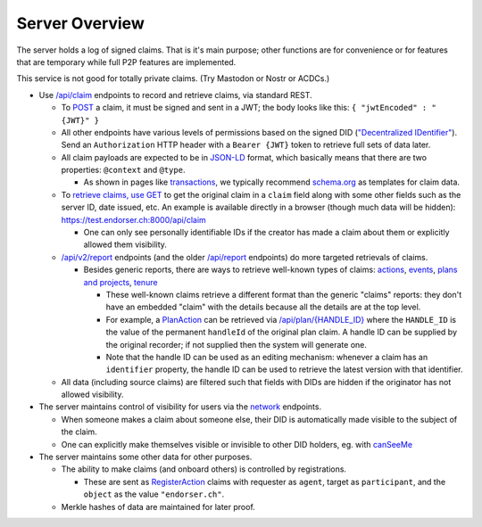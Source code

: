 
Server Overview
===============

The server holds a log of signed claims. That is it's main purpose; other functions are for convenience or for features that are temporary while full P2P features are implemented.

This service is not good for totally private claims. (Try Mastodon or Nostr or ACDCs.)

* Use `/api/claim <https://test.endorser.ch:8000/api-docs/#/claim>`_ endpoints to record and retrieve claims, via standard REST.

  * To `POST <https://test.endorser.ch:8000/api-docs/#/claim/post_api_claim>`_ a claim, it must be signed and sent in a JWT; the body looks like this: ``{ "jwtEncoded" : "{JWT}" }``

  * All other endpoints have various levels of permissions based on the signed DID (`"Decentralized IDentifier" <https://www.w3.org/TR/did-core/>`_). Send an ``Authorization`` HTTP header with a ``Bearer {JWT}`` token to retrieve full sets of data later.

  * All claim payloads are expected to be in `JSON-LD <https://json-ld.org/>`_ format, which basically means that there are two properties: ``@context`` and ``@type``.

    * As shown in pages like `transactions <transactions>`_, we typically recommend `schema.org <https://schema.org>`_ as templates for claim data.

  * To `retrieve claims, use GET <https://test.endorser.ch:8000/api-docs/#/claim/get_api_claim>`_ to get the original claim in a ``claim`` field along with some other fields such as the server ID, date issued, etc. An example is available directly in a browser (though much data will be hidden): `https://test.endorser.ch:8000/api/claim <https://test.endorser.ch:8000/api/claim>`_

    * One can only see personally identifiable IDs if the creator has made a claim about them or explicitly allowed them visibility.

  * `/api/v2/report <https://test.endorser.ch:8000/api-docs/#/reportAll>`_ endpoints (and the older `/api/report <https://test.endorser.ch:8000/api-docs/#/report>`_ endpoints) do more targeted retrievals of claims.

    * Besides generic reports, there are ways to retrieve well-known types of claims: `actions <https://test.endorser.ch:8000/api-docs/#/action>`_, `events <https://test.endorser.ch:8000/api-docs/#/event>`_, `plans and projects <https://test.endorser.ch:8000/api-docs/#/project>`_, `tenure <https://test.endorser.ch:8000/api-docs/#/tenure>`_

      * These well-known claims retrieve a different format than the generic "claims" reports: they don't have an embedded "claim" with the details because all the details are at the top level.

      * For example, a `PlanAction <https://schema.org/PlanAction>`_ can be retrieved via `/api/plan/{HANDLE_ID} <http://localhost:3000/api-docs/#/project/get_api_plan__id_>`_ where the ``HANDLE_ID`` is the value of the permanent ``handleId`` of the original plan claim. A handle ID can be supplied by the original recorder; if not supplied then the system will generate one.

      * Note that the handle ID can be used as an editing mechanism: whenever a claim has an ``identifier`` property, the handle ID can be used to retrieve the latest version with that identifier.

  * All data (including source claims) are filtered such that fields with DIDs are hidden if the originator has not allowed visibility.

* The server maintains control of visibility for users via the `network <https://test.endorser.ch:8000/api-docs/#/network>`_ endpoints.

  * When someone makes a claim about someone else, their DID is automatically made visible to the subject of the claim.

  * One can explicitly make themselves visible or invisible to other DID holders, eg. with `canSeeMe <https://test.endorser.ch:8000/api-docs/#/network/post_api_report_canSeeMe>`_

* The server maintains some other data for other purposes.

  * The ability to make claims (and onboard others) is controlled by registrations.

    * These are sent as `RegisterAction <https://schema.org/RegisterAction>`_ claims with requester as ``agent``, target as ``participant``, and the ``object`` as the value ``"endorser.ch"``.

  * Merkle hashes of data are maintained for later proof.

